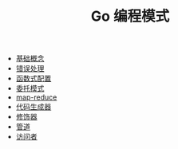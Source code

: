 #+TITLE: Go 编程模式
#+HTML_HEAD: <link rel="stylesheet" type="text/css" href="css/main.css" />
#+OPTIONS: num:nil timestamp:nil

+ [[file:basic.org][基础概念]]
+ [[file:error.org][错误处理]]
+ [[file:function.org][函数式配置]]
+ [[file:proxy.org][委托模式]]
+ [[file:map-reduce.org][map-reduce]]
+ [[file:code_generation.org][代码生成器]]
+ [[file:decorator.org][修饰器]]
+ [[file:pipeline.org][管道]]
+ [[file:visitor.org][访问者]]
